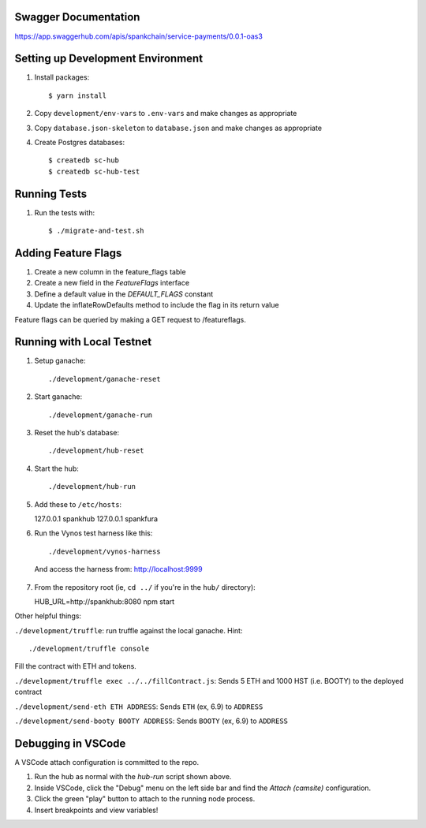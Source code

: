 Swagger Documentation
==================================
https://app.swaggerhub.com/apis/spankchain/service-payments/0.0.1-oas3

Setting up Development Environment
==================================

1. Install packages::

   $ yarn install

2. Copy ``development/env-vars`` to ``.env-vars`` and make changes as appropriate

3. Copy ``database.json-skeleton`` to ``database.json`` and make changes as appropriate

4. Create Postgres databases::

   $ createdb sc-hub
   $ createdb sc-hub-test


Running Tests
=============

1. Run the tests with::

   $ ./migrate-and-test.sh


Adding Feature Flags
====================

1. Create a new column in the feature_flags table
2. Create a new field in the `FeatureFlags` interface
3. Define a default value in the `DEFAULT_FLAGS` constant
4. Update the inflateRowDefaults method to include the flag in its return value

Feature flags can be queried by making a GET request to /featureflags.

Running with Local Testnet
==========================

1. Setup ganache::

   ./development/ganache-reset

2. Start ganache::

   ./development/ganache-run

3. Reset the hub's database::

   ./development/hub-reset

4. Start the hub::

   ./development/hub-run

5. Add these to ``/etc/hosts``::

   127.0.0.1       spankhub
   127.0.0.1       spankfura

6. Run the Vynos test harness like this::

   ./development/vynos-harness

  And access the harness from: http://localhost:9999

7. From the repository root (ie, ``cd ../`` if you're in the ``hub/``
   directory)::

   HUB_URL=http://spankhub:8080 npm start

Other helpful things:

``./development/truffle``: run truffle against the local ganache. Hint::

   ./development/truffle console

Fill the contract with ETH and tokens.

``./development/truffle exec ../../fillContract.js``: Sends 5 ETH and 1000 HST (i.e. BOOTY) to the deployed contract

``./development/send-eth ETH ADDRESS``: Sends ``ETH`` (ex, 6.9) to ``ADDRESS``

``./development/send-booty BOOTY ADDRESS``: Sends ``BOOTY`` (ex, 6.9) to ``ADDRESS``


Debugging in VSCode
===================

A VSCode attach configuration is committed to the repo. 

1. Run the hub as normal with the `hub-run` script shown above.

2. Inside VSCode, click the "Debug" menu on the left side bar and find the `Attach (camsite)` configuration.

3. Click the green "play" button to attach to the running node process.

4. Insert breakpoints and view variables!
